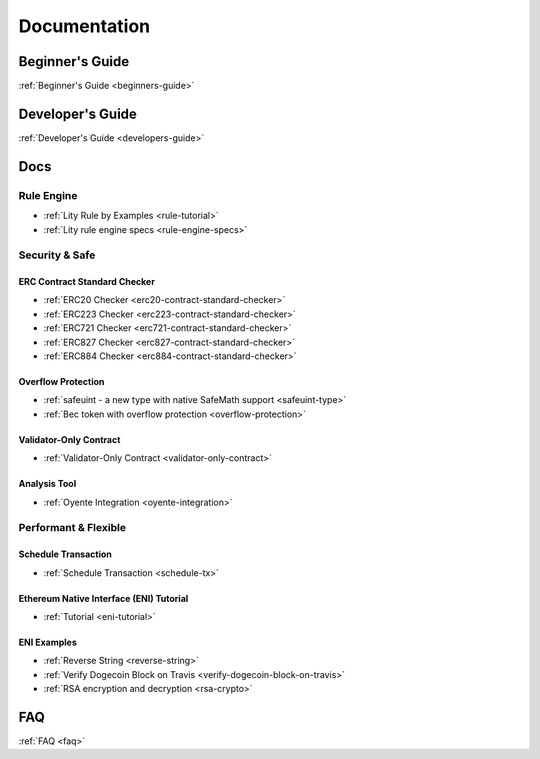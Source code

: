 Documentation
=============

Beginner's Guide
----------------

:ref:`Beginner's Guide <beginners-guide>`

Developer's Guide
-----------------

:ref:`Developer's Guide <developers-guide>`

Docs
----

Rule Engine
```````````
- :ref:`Lity Rule by Examples <rule-tutorial>`
- :ref:`Lity rule engine specs <rule-engine-specs>`

Security & Safe
```````````````

ERC Contract Standard Checker
+++++++++++++++++++++++++++++

- :ref:`ERC20 Checker <erc20-contract-standard-checker>`
- :ref:`ERC223 Checker <erc223-contract-standard-checker>`
- :ref:`ERC721 Checker <erc721-contract-standard-checker>`
- :ref:`ERC827 Checker <erc827-contract-standard-checker>`
- :ref:`ERC884 Checker <erc884-contract-standard-checker>`

Overflow Protection
+++++++++++++++++++

- :ref:`safeuint - a new type with native SafeMath support <safeuint-type>`
- :ref:`Bec token with overflow protection <overflow-protection>`

Validator-Only Contract
+++++++++++++++++++++++

- :ref:`Validator-Only Contract <validator-only-contract>`

Analysis Tool
+++++++++++++

- :ref:`Oyente Integration <oyente-integration>`

Performant & Flexible
`````````````````````

Schedule Transaction
++++++++++++++++++++

- :ref:`Schedule Transaction <schedule-tx>`

Ethereum Native Interface (ENI) Tutorial
++++++++++++++++++++++++++++++++++++++++

- :ref:`Tutorial <eni-tutorial>`

ENI Examples
++++++++++++

- :ref:`Reverse String <reverse-string>`
- :ref:`Verify Dogecoin Block on Travis <verify-dogecoin-block-on-travis>`
- :ref:`RSA encryption and decryption <rsa-crypto>`

FAQ
---

:ref:`FAQ <faq>`
